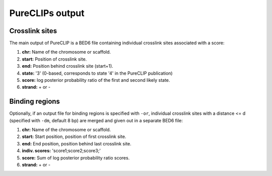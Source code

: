 
PureCLIPs output
====================================

Crosslink sites
---------------

The main output of PureCLIP is a BED6 file containing individual crosslink sites associated with a score:

1. **chr:** Name of the chromosome or scaffold.
2. **start:** Position of crosslink site.
3. **end:** Position behind crosslink site (start+1).
4. **state:** '3' (0-based, corresponds to state '4' in the PureCLIP publication)
5. **score:** log posterior probability ratio of the first and second likely state.
6. **strand:** + or -


Binding regions
---------------

Optionally, if an output file for binding regions is specified with ``-or``, individual crosslink sites with a distance <= d (specified with ``-dm``, default 8 bp) are merged and given out in a separate BED6 file:
 
1. **chr:** Name of the chromosome or scaffold.
2. **start:** Start position, position of first crosslink site.
3. **end:** End position, position behind last crosslink site.
4. **indiv. scores:** 'score1;score2;score3;' 
5. **score:** Sum of log posterior probability ratio scores.
6. **strand:** + or -



